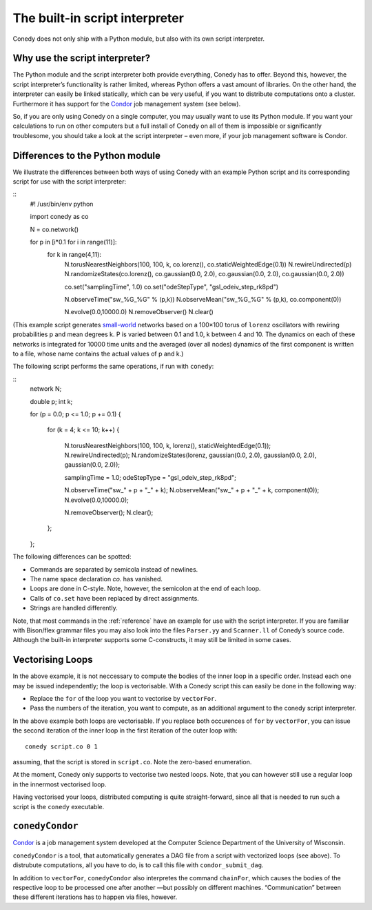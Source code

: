 .. _scriptInterpreter :

The built-in script interpreter
///////////////////////////////

Conedy does not only ship with a Python module, but also with its own script interpreter.

Why use the script interpreter?
-------------------------------

The Python module and the script interpreter both provide everything, Conedy has to offer. Beyond this, however, the script interpreter’s functionality is rather limited, whereas Python offers a vast amount of libraries. On the other hand, the interpreter can easily be linked statically, which can be very useful, if you want to distribute computations onto a cluster. Furthermore it has support for the `Condor`_ job management system (see below).

So, if you are only using Conedy on a single computer, you may usually want to use its Python module. If you want your calculations to run on other computers but a full install of Conedy on all of them is impossible or significantly troublesome, you should take a look at the script interpreter – even more, if your job management software is Condor.



Differences to the Python module
--------------------------------

We illustrate the differences between both ways of using Conedy with an example Python script and its corresponding script for use with the script interpreter:

::
	#! /usr/bin/env python

	import conedy as co

	N = co.network()

	for p in [i*0.1 for i in range(11)]:
		for k in range(4,11):
			N.torusNearestNeighbors(100, 100, k, co.lorenz(), co.staticWeightedEdge(0.1))
			N.rewireUndirected(p)
			N.randomizeStates(co.lorenz(), co.gaussian(0.0, 2.0), co.gaussian(0.0, 2.0), co.gaussian(0.0, 2.0))

			co.set("samplingTime", 1.0)
			co.set("odeStepType", "gsl_odeiv_step_rk8pd")

			N.observeTime("sw_%G_%G" % (p,k))
			N.observeMean("sw_%G_%G" % (p,k), co.component(0))

			N.evolve(0.0,10000.0)
			N.removeObserver()
			N.clear()

(This example script generates `small-world`_ networks based on a 100×100 torus of ``lorenz`` oscillators with rewiring probabilities p and mean degrees k. P is varied between 0.1 and 1.0, k between 4 and 10. The dynamics on each of these networks is integrated for 10000 time units and the averaged (over all nodes) dynamics of the first component is written to a file, whose name contains the actual values of p and k.)

.. _small-world: http://en.wikipedia.org/wiki/Small-world_network


The following script performs the same operations, if run with ``conedy``:

::
	network N;

	double p;
	int k;

	for (p = 0.0; p <= 1.0; p += 0.1)
	{
		for (k = 4; k <= 10; k++)
		{
			N.torusNearestNeighbors(100, 100, k, lorenz(), staticWeightedEdge(0.1));
			N.rewireUndirected(p);
			N.randomizeStates(lorenz, gaussian(0.0, 2.0), gaussian(0.0, 2.0), gaussian(0.0, 2.0));

			samplingTime = 1.0;
			odeStepType = "gsl_odeiv_step_rk8pd";

			N.observeTime("sw_" + p + "_" + k);
			N.observeMean("sw_" + p + "_" + k, component(0));
			N.evolve(0.0,10000.0);

			N.removeObserver();
			N.clear();
		};
	};


   



The following differences can be spotted:

- Commands are separated by semicola instead of newlines.
- The name space declaration `co.` has vanished.
- Loops are done in C-style. Note, however, the semicolon at the end of each loop.
- Calls of ``co.set`` have been replaced by direct assignments.
- Strings are handled differently.

Note, that most commands in the :ref:`reference` have an example for use with the script interpreter. If you are familiar with Bison/flex grammar files you may also look into the files ``Parser.yy`` and ``Scanner.ll`` of Conedy’s source code. Although the built-in interpreter supports some C-constructs, it may still be limited in some cases.


Vectorising Loops
-----------------

In the above example, it is not neccessary to compute the bodies of the inner loop in a specific order. Instead each one may be issued independently; the loop is vectorisable. With a Conedy script this can easily be done in the following way:

- Replace the ``for`` of the loop you want to vectorise by ``vectorFor``.
- Pass the numbers of the iteration, you want to compute, as an additional argument to the conedy script interpreter.

In the above example both loops are vectorisable. If you replace both occurences of ``for`` by ``vectorFor``, you can issue the second iteration of the inner loop in the first iteration of the outer loop with::

	conedy script.co 0 1

assuming, that the script is stored in ``script.co``. Note the zero-based enumeration.

At the moment, Conedy only supports to vectorise two nested loops. Note, that you can however still use a regular loop in the innermost vectorised loop.

Having vectorised your loops, distributed computing is quite straight-forward, since all that is needed to run such a script is the ``conedy`` executable.

``conedyCondor``
----------------

`Condor`_ is a job management system developed at the Computer Science Department of the University of Wisconsin.

``conedyCondor`` is a tool, that automatically generates a DAG file from a script with vectorized loops (see above). To distrubute computations, all you have to do, is to call this file with ``condor_submit_dag``.

In addition to ``vectorFor``, ``conedyCondor`` also interpretes the command ``chainFor``, which causes the bodies of the respective loop to be processed one after another —but possibly on different machines. “Communication” between these different iterations has to happen via files, however.

.. _Condor: http://www.cs.wisc.edu/condor/
